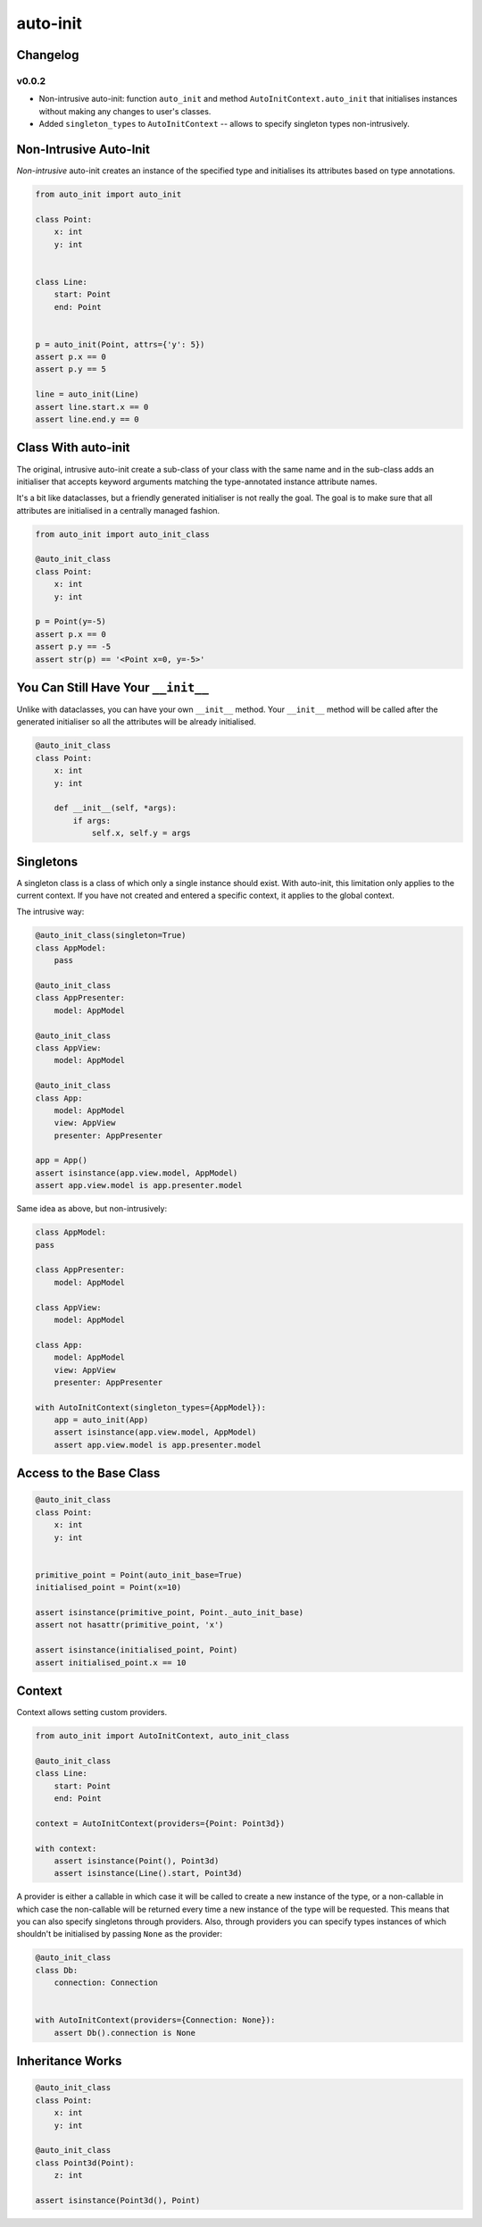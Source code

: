 =========
auto-init
=========

Changelog
---------

v0.0.2
^^^^^^

* Non-intrusive auto-init: function ``auto_init`` and method ``AutoInitContext.auto_init`` that initialises instances
  without making any changes to user's classes.
* Added ``singleton_types`` to ``AutoInitContext`` -- allows to specify singleton types non-intrusively.


Non-Intrusive Auto-Init
-----------------------

*Non-intrusive* auto-init creates an instance of the specified type and initialises its attributes based on type
annotations.

.. code-block:: python

    from auto_init import auto_init

    class Point:
        x: int
        y: int


    class Line:
        start: Point
        end: Point


    p = auto_init(Point, attrs={'y': 5})
    assert p.x == 0
    assert p.y == 5

    line = auto_init(Line)
    assert line.start.x == 0
    assert line.end.y == 0


Class With auto-init
--------------------

The original, intrusive auto-init create a sub-class of your class with the same name and in the sub-class
adds an initialiser that accepts keyword arguments matching the type-annotated instance attribute names.

It's a bit like dataclasses, but a friendly generated initialiser is not really the goal. The goal
is to make sure that all attributes are initialised in a centrally managed fashion.

.. code-block:: python

    from auto_init import auto_init_class

    @auto_init_class
    class Point:
        x: int
        y: int

    p = Point(y=-5)
    assert p.x == 0
    assert p.y == -5
    assert str(p) == '<Point x=0, y=-5>'


You Can Still Have Your ``__init__``
------------------------------------

Unlike with dataclasses, you can have your own ``__init__`` method.
Your ``__init__`` method will be called after the generated initialiser so all the attributes will
be already initialised.

.. code-block:: python

    @auto_init_class
    class Point:
        x: int
        y: int

        def __init__(self, *args):
            if args:
                self.x, self.y = args


Singletons
----------

A singleton class is a class of which only a single instance should exist. With auto-init, this limitation only
applies to the current context. If you have not created and entered a specific context, it applies to the global
context.

The intrusive way:

.. code-block:: python

    @auto_init_class(singleton=True)
    class AppModel:
        pass

    @auto_init_class
    class AppPresenter:
        model: AppModel

    @auto_init_class
    class AppView:
        model: AppModel

    @auto_init_class
    class App:
        model: AppModel
        view: AppView
        presenter: AppPresenter

    app = App()
    assert isinstance(app.view.model, AppModel)
    assert app.view.model is app.presenter.model


Same idea as above, but non-intrusively:

.. code-block:: python

    class AppModel:
    pass

    class AppPresenter:
        model: AppModel

    class AppView:
        model: AppModel

    class App:
        model: AppModel
        view: AppView
        presenter: AppPresenter

    with AutoInitContext(singleton_types={AppModel}):
        app = auto_init(App)
        assert isinstance(app.view.model, AppModel)
        assert app.view.model is app.presenter.model


Access to the Base Class
------------------------

.. code-block:: python

    @auto_init_class
    class Point:
        x: int
        y: int


    primitive_point = Point(auto_init_base=True)
    initialised_point = Point(x=10)

    assert isinstance(primitive_point, Point._auto_init_base)
    assert not hasattr(primitive_point, 'x')

    assert isinstance(initialised_point, Point)
    assert initialised_point.x == 10


Context
-------

Context allows setting custom providers.

.. code-block:: python

    from auto_init import AutoInitContext, auto_init_class

    @auto_init_class
    class Line:
        start: Point
        end: Point

    context = AutoInitContext(providers={Point: Point3d})

    with context:
        assert isinstance(Point(), Point3d)
        assert isinstance(Line().start, Point3d)


A provider is either a callable in which case it will be called to create a new instance of the type, or a non-callable
in which case the non-callable will be returned every time a new instance of the type will be requested. This means
that you can also specify singletons through providers. Also, through providers you can specify types instances of
which shouldn't be initialised by passing ``None`` as the provider:

.. code-block:: python

    @auto_init_class
    class Db:
        connection: Connection


    with AutoInitContext(providers={Connection: None}):
        assert Db().connection is None


Inheritance Works
-----------------

.. code-block:: python

    @auto_init_class
    class Point:
        x: int
        y: int

    @auto_init_class
    class Point3d(Point):
        z: int

    assert isinstance(Point3d(), Point)
